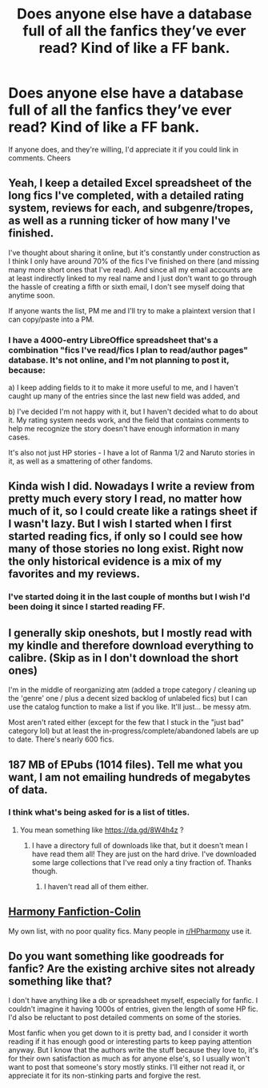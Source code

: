 #+TITLE: Does anyone else have a database full of all the fanfics they’ve ever read? Kind of like a FF bank.

* Does anyone else have a database full of all the fanfics they’ve ever read? Kind of like a FF bank.
:PROPERTIES:
:Author: jacobpayne8
:Score: 7
:DateUnix: 1597776555.0
:DateShort: 2020-Aug-18
:END:
If anyone does, and they're willing, I'd appreciate it if you could link in comments. Cheers


** Yeah, I keep a detailed Excel spreadsheet of the long fics I've completed, with a detailed rating system, reviews for each, and subgenre/tropes, as well as a running ticker of how many I've finished.

I've thought about sharing it online, but it's constantly under construction as I think I only have around 70% of the fics I've finished on there (and missing many more short ones that I've read). And since all my email accounts are at least indirectly linked to my real name and I just don't want to go through the hassle of creating a fifth or sixth email, I don't see myself doing that anytime soon.

If anyone wants the list, PM me and I'll try to make a plaintext version that I can copy/paste into a PM.
:PROPERTIES:
:Author: francoisschubert
:Score: 4
:DateUnix: 1597785437.0
:DateShort: 2020-Aug-19
:END:

*** I have a 4000-entry LibreOffice spreadsheet that's a combination "fics I've read/fics I plan to read/author pages" database. It's not online, and I'm not planning to post it, because:

a) I keep adding fields to it to make it more useful to me, and I haven't caught up many of the entries since the last new field was added, and

b) I've decided I'm not happy with it, but I haven't decided what to do about it. My rating system needs work, and the field that contains comments to help me recognize the story doesn't have enough information in many cases.

It's also not just HP stories - I have a lot of Ranma 1/2 and Naruto stories in it, as well as a smattering of other fandoms.
:PROPERTIES:
:Author: steve_wheeler
:Score: 3
:DateUnix: 1597793546.0
:DateShort: 2020-Aug-19
:END:


** Kinda wish I did. Nowadays I write a review from pretty much every story I read, no matter how much of it, so I could create like a ratings sheet if I wasn't lazy. But I wish I started when I first started reading fics, if only so I could see how many of those stories no long exist. Right now the only historical evidence is a mix of my favorites and my reviews.
:PROPERTIES:
:Author: Lord_Anarchy
:Score: 3
:DateUnix: 1597780091.0
:DateShort: 2020-Aug-19
:END:

*** I've started doing it in the last couple of months but I wish I'd been doing it since I started reading FF.
:PROPERTIES:
:Author: jacobpayne8
:Score: 1
:DateUnix: 1597782234.0
:DateShort: 2020-Aug-19
:END:


** I generally skip oneshots, but I mostly read with my kindle and therefore download everything to calibre. (Skip as in I don't download the short ones)

I'm in the middle of reorganizing atm (added a trope category / cleaning up the 'genre' one / plus a decent sized backlog of unlabeled fics) but I can use the catalog function to make a list if you like. It'll just... be messy atm.

Most aren't rated either (except for the few that I stuck in the "just bad" category lol) but at least the in-progress/complete/abandoned labels are up to date. There's nearly 600 fics.
:PROPERTIES:
:Author: hrmdurr
:Score: 2
:DateUnix: 1597779013.0
:DateShort: 2020-Aug-19
:END:


** 187 MB of EPubs (1014 files). Tell me what you want, I am not emailing hundreds of megabytes of data.
:PROPERTIES:
:Author: ceplma
:Score: 2
:DateUnix: 1597788716.0
:DateShort: 2020-Aug-19
:END:

*** I think what's being asked for is a list of titles.
:PROPERTIES:
:Author: gwa_is_amazing
:Score: 1
:DateUnix: 1597871167.0
:DateShort: 2020-Aug-20
:END:

**** You mean something like [[https://da.gd/8W4h4z]] ?
:PROPERTIES:
:Author: ceplma
:Score: 1
:DateUnix: 1597903836.0
:DateShort: 2020-Aug-20
:END:

***** I have a directory full of downloads like that, but it doesn't mean I have read them all! They are just on the hard drive. I've downloaded some large collections that I've read only a tiny fraction of. Thanks though.
:PROPERTIES:
:Author: gwa_is_amazing
:Score: 1
:DateUnix: 1597980562.0
:DateShort: 2020-Aug-21
:END:

****** I haven't read all of them either.
:PROPERTIES:
:Author: ceplma
:Score: 1
:DateUnix: 1597991645.0
:DateShort: 2020-Aug-21
:END:


** [[https://docs.google.com/document/d/1txD6oWcZTg8tcbQC_auGwBqj_A4G8zuzFbALaYUltis/edit][Harmony Fanfiction-Colin]]

My own list, with no poor quality fics. Many people in [[/r/HPharmony][r/HPharmony]] use it.
:PROPERTIES:
:Score: 2
:DateUnix: 1597800686.0
:DateShort: 2020-Aug-19
:END:


** Do you want something like goodreads for fanfic? Are the existing archive sites not already something like that?

I don't have anything like a db or spreadsheet myself, especially for fanfic. I couldn't imagine it having 1000s of entries, given the length of some HP fic. I'd also be reluctant to post detailed comments on some of the stories.

Most fanfic when you get down to it is pretty bad, and I consider it worth reading if it has enough good or interesting parts to keep paying attention anyway. But I know that the authors write the stuff because they love to, it's for their own satisfaction as much as for anyone else's, so I usually won't want to post that someone's story mostly stinks. I'll either not read it, or appreciate it for its non-stinking parts and forgive the rest.
:PROPERTIES:
:Author: gwa_is_amazing
:Score: 1
:DateUnix: 1597871081.0
:DateShort: 2020-Aug-20
:END:
